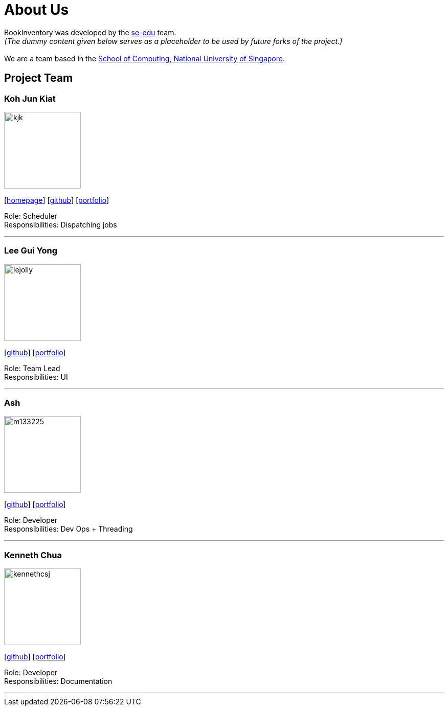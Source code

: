 = About Us
:site-section: AboutUs
:relfileprefix: team/
:imagesDir: images
:stylesDir: stylesheets

BookInventory was developed by the https://se-edu.github.io/docs/Team.html[se-edu] team. +
_{The dummy content given below serves as a placeholder to be used by future forks of the project.}_ +
{empty} +
We are a team based in the http://www.comp.nus.edu.sg[School of Computing, National University of Singapore].

== Project Team

=== Koh Jun Kiat
image::kjk.jpg[width="150", align="left"]
{empty}[https://www.youtube.com/watch?v=zWoHr_2GbY4&gl=SG&hl=en-GB[homepage]] [http://github.com/kohjunkiat[github]] [<<johndoe#, portfolio>>]

Role: Scheduler +
Responsibilities: Dispatching jobs

'''

=== Lee Gui Yong
image::lejolly.jpg[width="150", align="left"]
{empty}[http://github.com/koh[github]] [<<johndoe#, portfolio>>]

Role: Team Lead +
Responsibilities: UI

'''

=== Ash
image::m133225.jpg[width="150", align="left"]
{empty}[http://github.com/m133225[github]] [<<johndoe#, portfolio>>]

Role: Developer +
Responsibilities: Dev Ops + Threading

'''

=== Kenneth Chua
image::kennethcsj.png[width="150", align="left"]
{empty}[http://github.com/kennethcsj[github]] [<<johndoe#, portfolio>>]

Role: Developer +
Responsibilities: Documentation

'''
